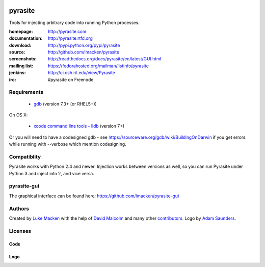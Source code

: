 .. image:: http://pyrasite.com/logo.png

pyrasite
========

.. image:: https://api.travis-ci.org/lmacken/pyrasite.png?branch=develop
   :target: http://travis-ci.org/lmacken/pyrasite
.. image:: https://coveralls.io/repos/lmacken/pyrasite/badge.png?branch=develop
   :target: https://coveralls.io/r/lmacken/pyrasite?branch=develop
.. image:: https://pypip.in/v/pyrasite/badge.png
   :target: https://crate.io/packages/pyrasite
.. image:: https://pypip.in/d/pyrasite/badge.png
   :target: https://crate.io/packages/pyrasite

.. split here

Tools for injecting arbitrary code into running Python processes.

:homepage: http://pyrasite.com
:documentation: http://pyrasite.rtfd.org
:download: http://pypi.python.org/pypi/pyrasite
:source: http://github.com/lmacken/pyrasite
:screenshots: http://readthedocs.org/docs/pyrasite/en/latest/GUI.html
:mailing list: https://fedorahosted.org/mailman/listinfo/pyrasite
:jenkins: http://ci.csh.rit.edu/view/Pyrasite
:irc: #pyrasite on Freenode

Requirements
~~~~~~~~~~~~

 * `gdb <https://www.gnu.org/s/gdb>`_ (version 7.3+ (or RHEL5+))
 
On OS X:

 * `xcode command line tools - lldb <https://developer.apple.com/download/more/>`_ (version 7+)

Or you will need to have a codesigned gdb - see https://sourceware.org/gdb/wiki/BuildingOnDarwin
if you get errors while running with --verbose which mention codesigning.

Compatiblity
~~~~~~~~~~~~

Pyrasite works with Python 2.4 and newer. Injection works between versions
as well, so you can run Pyrasite under Python 3 and inject into 2, and
vice versa.

pyrasite-gui
~~~~~~~~~~~~

The graphical interface can be found here: https://github.com/lmacken/pyrasite-gui

.. image:: http://lewk.org/img/pyrasite/pyrasite-info-thumb.png

Authors
~~~~~~~

Created by `Luke Macken <http://twitter.com/lmacken>`_ with the help of
`David Malcolm <http://dmalcolm.livejournal.com>`_ and many other
`contributors <https://github.com/lmacken/pyrasite/contributors>`_.
Logo by `Adam Saunders <https://fedorahosted.org/design-team/ticket/214>`_.

Licenses
~~~~~~~~

Code
^^^^

.. image:: https://www.gnu.org/graphics/gplv3-127x51.png
   :target: https://www.gnu.org/licenses/gpl.txt

Logo
^^^^

.. image:: https://creativecommons.org/images/deed/nolaw.png
   :target: https://creativecommons.org/publicdomain/zero/1.0/
